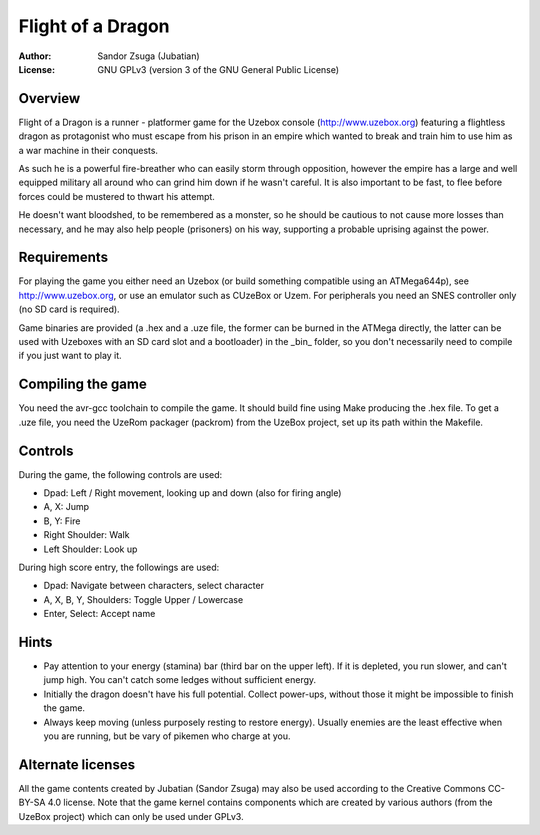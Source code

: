 
Flight of a Dragon
==============================================================================

.. image:: screenshot.png
   :align: center
   :width: 100%

:Author:    Sandor Zsuga (Jubatian)
:License:   GNU GPLv3 (version 3 of the GNU General Public License)




Overview
------------------------------------------------------------------------------


Flight of a Dragon is a runner - platformer game for the Uzebox console
(http://www.uzebox.org) featuring a flightless dragon as protagonist who must
escape from his prison in an empire which wanted to break and train him to
use him as a war machine in their conquests.

As such he is a powerful fire-breather who can easily storm through
opposition, however the empire has a large and well equipped military all
around who can grind him down if he wasn't careful. It is also important to
be fast, to flee before forces could be mustered to thwart his attempt.

He doesn't want bloodshed, to be remembered as a monster, so he should be
cautious to not cause more losses than necessary, and he may also help people
(prisoners) on his way, supporting a probable uprising against the power.




Requirements
------------------------------------------------------------------------------


For playing the game you either need an Uzebox (or build something compatible
using an ATMega644p), see http://www.uzebox.org, or use an emulator such as
CUzeBox or Uzem. For peripherals you need an SNES controller only (no SD card
is required).

Game binaries are provided (a .hex and a .uze file, the former can be burned
in the ATMega directly, the latter can be used with Uzeboxes with an SD card
slot and a bootloader) in the _bin_ folder, so you don't necessarily need to
compile if you just want to play it.




Compiling the game
------------------------------------------------------------------------------


You need the avr-gcc toolchain to compile the game. It should build fine using
Make producing the .hex file. To get a .uze file, you need the UzeRom packager
(packrom) from the UzeBox project, set up its path within the Makefile.




Controls
------------------------------------------------------------------------------


During the game, the following controls are used:

- Dpad: Left / Right movement, looking up and down (also for firing angle)
- A, X: Jump
- B, Y: Fire
- Right Shoulder: Walk
- Left Shoulder: Look up

During high score entry, the followings are used:

- Dpad: Navigate between characters, select character
- A, X, B, Y, Shoulders: Toggle Upper / Lowercase
- Enter, Select: Accept name




Hints
------------------------------------------------------------------------------


- Pay attention to your energy (stamina) bar (third bar on the upper left). If
  it is depleted, you run slower, and can't jump high. You can't catch some
  ledges without sufficient energy.

- Initially the dragon doesn't have his full potential. Collect power-ups,
  without those it might be impossible to finish the game.

- Always keep moving (unless purposely resting to restore energy). Usually
  enemies are the least effective when you are running, but be vary of pikemen
  who charge at you.




Alternate licenses
------------------------------------------------------------------------------


All the game contents created by Jubatian (Sandor Zsuga) may also be used
according to the Creative Commons CC-BY-SA 4.0 license. Note that the game
kernel contains components which are created by various authors (from the
UzeBox project) which can only be used under GPLv3.
